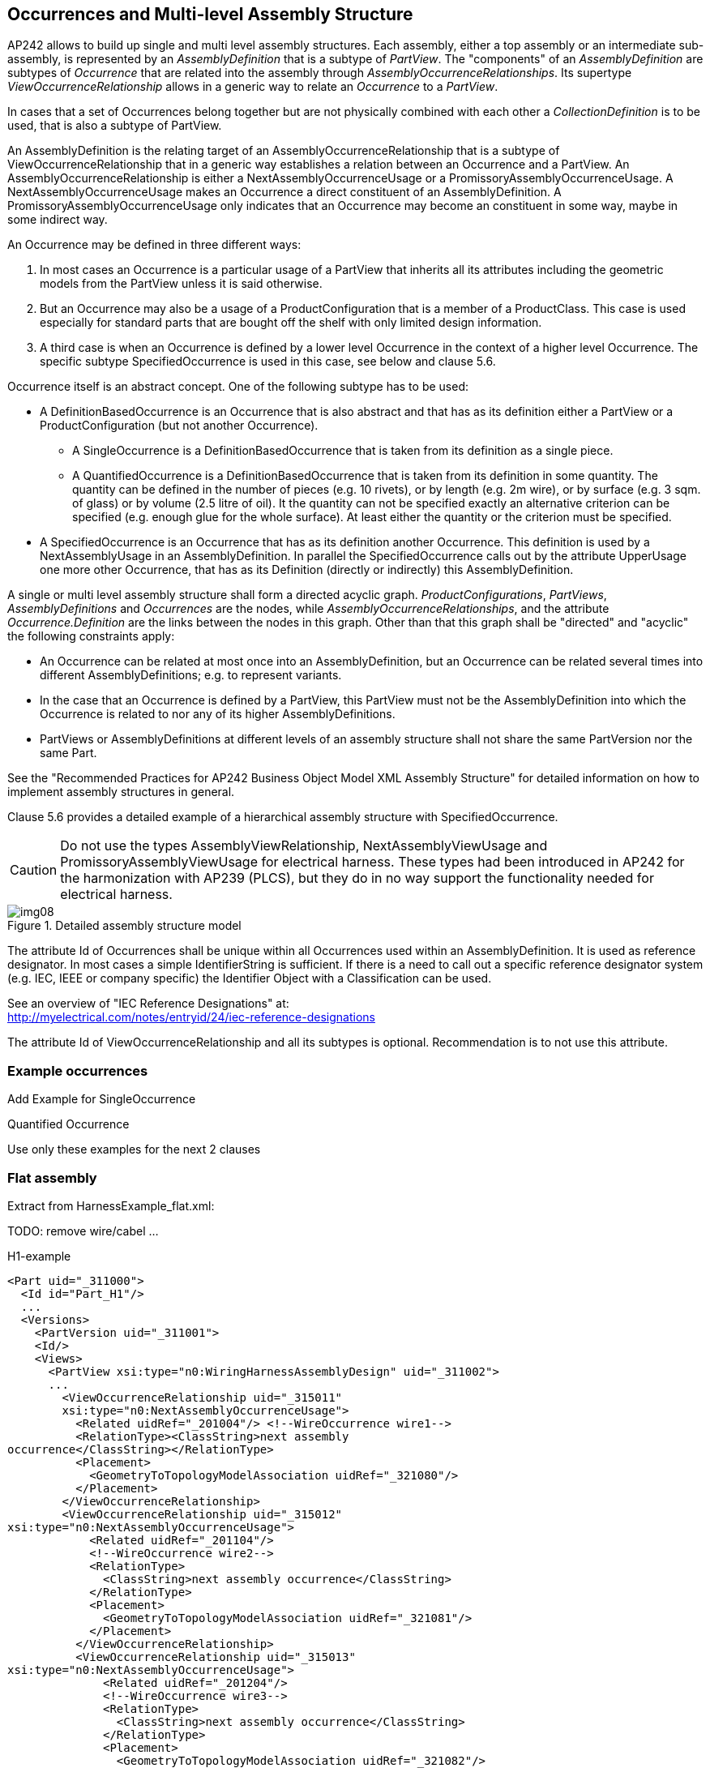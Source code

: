 [[cls-8]]
== Occurrences and Multi-level Assembly Structure

AP242 allows to build up single and multi level assembly structures. Each assembly,
either a top assembly or an intermediate sub-assembly, is represented by an
_AssemblyDefinition_ that is a subtype of _PartView_. The "components" of an
_AssemblyDefinition_ are subtypes of _Occurrence_ that are related into the assembly
through _AssemblyOccurrenceRelationships_. Its supertype
_ViewOccurrenceRelationship_ allows in a generic way to relate an _Occurrence_ to a
_PartView_.

In cases that a set of Occurrences belong together but are not physically combined
with each other a _CollectionDefinition_ is to be used, that is also a subtype of
PartView.

An AssemblyDefinition is the relating target of an AssemblyOccurrenceRelationship
that is a subtype of ViewOccurrenceRelationship that in a generic way establishes a
relation between an Occurrence and a PartView. An AssemblyOccurrenceRelationship is
either a NextAssemblyOccurrenceUsage or a PromissoryAssemblyOccurrenceUsage. A
NextAssemblyOccurrenceUsage makes an Occurrence a direct constituent of an
AssemblyDefinition. A PromissoryAssemblyOccurrenceUsage only indicates that an
Occurrence may become an constituent in some way, maybe in some indirect way.

An Occurrence may be defined in three different ways:

. In most cases an Occurrence is a particular usage of a PartView that inherits all
its attributes including the geometric models from the PartView unless it is said
otherwise.
. But an Occurrence may also be a usage of a ProductConfiguration that is a member
of a ProductClass. This case is used especially for standard parts that are bought
off the shelf with only limited design information.
. A third case is when an Occurrence is defined by a lower level Occurrence in the
context of a higher level Occurrence. The specific subtype SpecifiedOccurrence is
used in this case, see below and clause 5.6.

Occurrence itself is an abstract concept. One of the following subtype has to be used:

* A DefinitionBasedOccurrence is an Occurrence that is also abstract and that has as
its definition either a PartView or a ProductConfiguration (but not another
Occurrence).
** A SingleOccurrence is a DefinitionBasedOccurrence that is taken from its
definition as a single piece.
** A QuantifiedOccurrence is a DefinitionBasedOccurrence that is taken from its
definition in some quantity. The quantity can be defined in the number of pieces
(e.g. 10 rivets), or by length (e.g. 2m wire), or by surface (e.g. 3 sqm. of glass)
or by volume (2.5 litre of oil). It the quantity can not be specified exactly an
alternative criterion can be specified (e.g. enough glue for the whole surface). At
least either the quantity or the criterion must be specified.
* A SpecifiedOccurrence is an Occurrence that has as its definition another
Occurrence. This definition is used by a NextAssemblyUsage in an AssemblyDefinition.
In parallel the SpecifiedOccurrence calls out by the attribute UpperUsage one more
other Occurrence, that has as its Definition (directly or indirectly) this
AssemblyDefinition.

A single or multi level assembly structure shall form a directed acyclic graph.
_ProductConfigurations_, _PartViews_, _AssemblyDefinitions_ and _Occurrences_ are
the nodes, while _AssemblyOccurrenceRelationships_, and the attribute
_Occurrence.Definition_ are the links between the nodes in this graph. Other than
that this graph shall be "directed" and "acyclic" the following constraints apply:

* An Occurrence can be related at most once into an AssemblyDefinition, but an
Occurrence can be related several times into different AssemblyDefinitions; e.g. to
represent variants.
* In the case that an Occurrence is defined by a PartView, this PartView must not be
the AssemblyDefinition into which the Occurrence is related to nor any of its higher
AssemblyDefinitions.
* PartViews or AssemblyDefinitions at different levels of an assembly structure
shall not share the same PartVersion nor the same Part.

See the "Recommended Practices for AP242 Business Object Model XML Assembly
Structure" for detailed information on how to implement assembly structures in
general.

Clause 5.6 provides a detailed example of a hierarchical assembly structure with
SpecifiedOccurrence.

[CAUTION,type=attention]
====
Do not use the types AssemblyViewRelationship, NextAssemblyViewUsage and
PromissoryAssemblyViewUsage for electrical harness. These types had been introduced
in AP242 for the harmonization with AP239 (PLCS), but they do in no way support the
functionality needed for electrical harness.
====

[TODO]
====
[[fig8]]
.Detailed assembly structure model
image::img08.png[]
====

The attribute Id of Occurrences shall be unique within all Occurrences used within
an AssemblyDefinition. It is used as reference designator. In most cases a simple
IdentifierString is sufficient. If there is a need to call out a specific reference
designator system (e.g. IEC, IEEE or company specific) the Identifier Object with a
Classification can be used.

See an overview of "IEC Reference Designations" at: +
http://myelectrical.com/notes/entryid/24/iec-reference-designations

The attribute Id of ViewOccurrenceRelationship and all its subtypes is optional.
Recommendation is to not use this attribute.

[[cls-8.1]]
=== Example occurrences

[TODO]
====
Add Example for SingleOccurrence

Quantified Occurrence

Use only these examples for the next 2 clauses
====

[[cls-8.2]]
=== Flat assembly

Extract from HarnessExample_flat.xml:

TODO: remove wire/cabel ...

H1-example

[%unnumbered]
[source,xml]
----
<Part uid="_311000">
  <Id id="Part_H1"/>
  ...
  <Versions>
    <PartVersion uid="_311001">
    <Id/>
    <Views>
      <PartView xsi:type="n0:WiringHarnessAssemblyDesign" uid="_311002">
      ...
        <ViewOccurrenceRelationship uid="_315011"
        xsi:type="n0:NextAssemblyOccurrenceUsage">
          <Related uidRef="_201004"/> <!--WireOccurrence wire1-->
          <RelationType><ClassString>next assembly
occurrence</ClassString></RelationType>
          <Placement>
            <GeometryToTopologyModelAssociation uidRef="_321080"/>
          </Placement>
        </ViewOccurrenceRelationship>
        <ViewOccurrenceRelationship uid="_315012"
xsi:type="n0:NextAssemblyOccurrenceUsage">
            <Related uidRef="_201104"/>
            <!--WireOccurrence wire2-->
            <RelationType>
              <ClassString>next assembly occurrence</ClassString>
            </RelationType>
            <Placement>
              <GeometryToTopologyModelAssociation uidRef="_321081"/>
            </Placement>
          </ViewOccurrenceRelationship>
          <ViewOccurrenceRelationship uid="_315013"
xsi:type="n0:NextAssemblyOccurrenceUsage">
              <Related uidRef="_201204"/>
              <!--WireOccurrence wire3-->
              <RelationType>
                <ClassString>next assembly occurrence</ClassString>
              </RelationType>
              <Placement>
                <GeometryToTopologyModelAssociation uidRef="_321082"/>
              </Placement>
          </ViewOccurrenceRelationship>
          <ViewOccurrenceRelationship uid="_315003"
xsi:type="n0:NextAssemblyOccurrenceUsage">
              <Related uidRef="_202006"/>
              <!--CableOccurrence cable1 (RG 58) -->
              <RelationType>
                <ClassString>next assembly occurrence</ClassString>
              </RelationType>
              <Placement>
                <GeometryToTopologyModelAssociation uidRef="_321083"/>
              </Placement>
            </ViewOccurrenceRelationship>
            <ViewOccurrenceRelationship uid="_315004"
xsi:type="n0:NextAssemblyOccurrenceUsage">
                <Related uidRef="_202106"/>
                <!--CableOccurrence cable2 (RG 58)-->
                <RelationType>
                  <ClassString>next assembly occurrence</ClassString>
                </RelationType>
                <Placement>
                  <GeometryToTopologyModelAssociation uidRef="_321084"/>
                </Placement>
              </ViewOccurrenceRelationship>
              <ViewOccurrenceRelationship uid="_315021"
xsi:type="n0:NextAssemblyOccurrenceUsage">
                  <Related uidRef="_204006"/>
                  <!--CableOccurrence cable3 (speaker wire)-->
                  <RelationType>
                    <ClassString>next assembly occurrence</ClassString>
                  </RelationType>
                  <Placement>
                    <GeometryToTopologyModelAssociation uidRef="_321085"/>
                  </Placement>
              </ViewOccurrenceRelationship>
              <ViewOccurrenceRelationship uid="_315031"
xsi:type="n0:NextAssemblyOccurrenceUsage">
                  <Related uidRef="_220005"/>
                  <!-- braid1 -->
                  <RelationType>
                    <ClassString>next assembly occurrence</ClassString>
                  </RelationType>
                  <Placement>
                    <GeometryToTopologyModelAssociation uidRef="_321088"/>
                  </Placement>
              </ViewOccurrenceRelationship>
              <ViewOccurrenceRelationship uid="_315032"
xsi:type="n0:NextAssemblyOccurrenceUsage">
                  <Related uidRef="_221005"/>
                  <!-- wrap1 -->
                  <RelationType>
                    <ClassString>next assembly occurrence</ClassString>
                  </RelationType>
                  <Placement>
                    <GeometryToTopologyModelAssociation uidRef="_321086"/>
                  </Placement>
              </ViewOccurrenceRelationship>
              <ViewOccurrenceRelationship uid="_315033"
xsi:type="n0:NextAssemblyOccurrenceUsage">
                  <Related uidRef="_222005"/>
                  <!-- heatshrink1 -->
                  <RelationType>
                    <ClassString>next assembly occurrence</ClassString>
                  </RelationType>
                  <Placement>
                    <GeometryToTopologyModelAssociation uidRef="_321087"/>
                  </Placement>
              </ViewOccurrenceRelationship>
              <ViewOccurrenceRelationship uid="_315041"
xsi:type="n0:NextAssemblyOccurrenceUsage">
                  <Related uidRef="_203005"/>
                  <!--SingleOccurrence lug1 -->
                  <RelationType>
                    <ClassString>next assembly occurrence</ClassString>
                  </RelationType>
                  <Placement>
                    <GeometricRepresentationRelationship uidRef="_314210"/>
                  </Placement>
              </ViewOccurrenceRelationship>
              <ViewOccurrenceRelationship uid="_315042_1"
xsi:type="n0:NextAssemblyOccurrenceUsage">
                  <Related uidRef="_211010"/>
                  <!--arinc1/A-insert -->
                  <RelationType>
                    <ClassString>next assembly occurrence</ClassString>
                  </RelationType>
              </ViewOccurrenceRelationship>
              <ViewOccurrenceRelationship uid="_315042_2"
xsi:type="n0:NextAssemblyOccurrenceUsage">
                  <Related uidRef="_211020"/>
                  <!--arinc1/B-insert -->
                  <RelationType>
                    <ClassString>next assembly occurrence</ClassString>
                  </RelationType>
              </ViewOccurrenceRelationship>
              <ViewOccurrenceRelationship uid="_315042_3"
xsi:type="n0:NextAssemblyOccurrenceUsage">
                  <Related uidRef="_212010"/>
                  <!--arinc1/C-insert -->
                  <RelationType>
                    <ClassString>next assembly occurrence</ClassString>
                  </RelationType>
              </ViewOccurrenceRelationship>
              <ViewOccurrenceRelationship uid="_315042_4"
xsi:type="n0:NextAssemblyOccurrenceUsage">
                  <Related uidRef="_213100"/>
                  <!--arinc1/C-insert/coax1 -->
                  <RelationType>
                    <ClassString>next assembly occurrence</ClassString>
                  </RelationType>
              </ViewOccurrenceRelationship>
              <ViewOccurrenceRelationship uid="_315042_5"
xsi:type="n0:NextAssemblyOccurrenceUsage">
                  <Related uidRef="_213200"/>
                  <!--arinc1/C-insert/coax2 -->
                  <RelationType>
                    <ClassString>next assembly occurrence</ClassString>
                  </RelationType>
              </ViewOccurrenceRelationship>
              <ViewOccurrenceRelationship uid="_315042_6"
xsi:type="n0:NextAssemblyOccurrenceUsage">
                  <Related uidRef="_214100"/>
                  <!--arinc1/C-insert/power3 -->
                  <RelationType>
                    <ClassString>next assembly occurrence</ClassString>
                  </RelationType>
              </ViewOccurrenceRelationship>
              <ViewOccurrenceRelationship uid="_315042_7"
xsi:type="n0:NextAssemblyOccurrenceUsage">
                  <Related uidRef="_214200"/>
                  <!--arinc1/C-insert/power4 -->
                  <RelationType>
                    <ClassString>next assembly occurrence</ClassString>
                  </RelationType>
              </ViewOccurrenceRelationship>
              <ViewOccurrenceRelationship uid="_315042_8"
xsi:type="n0:NextAssemblyOccurrenceUsage">
                  <Related uidRef="_216100"/>
                  <!--arinc1/C-insert/signal5 -->
                  <RelationType>
                    <ClassString>next assembly occurrence</ClassString>
                  </RelationType>
              </ViewOccurrenceRelationship>
              <ViewOccurrenceRelationship uid="_315043"
xsi:type="n0:NextAssemblyOccurrenceUsage">
                  <Related uidRef="_217100"/>
                  <!-- phone1 -->
                  <RelationType>
                    <ClassString>next assembly occurrence</ClassString>
                  </RelationType>
              </ViewOccurrenceRelationship>
              <ViewOccurrenceRelationship uid="_315044"
xsi:type="n0:NextAssemblyOccurrenceUsage">
                  <Related uidRef="_218100"/>
                  <!-- splice1 -->
                  <RelationType>
                    <ClassString>next assembly occurrence</ClassString>
                  </RelationType>
              </ViewOccurrenceRelationship>
              <ViewOccurrenceRelationship uid="_315045"
xsi:type="n0:NextAssemblyOccurrenceUsage">
                  <Related uidRef="_219100"/>
                  <!-- dsub1 -->
                  <RelationType>
                    <ClassString>next assembly occurrence</ClassString>
                  </RelationType>
              </ViewOccurrenceRelationship>
              <ViewOccurrenceRelationship uid="_315046"
xsi:type="n0:NextAssemblyOccurrenceUsage">
                  <Related uidRef="_225100"/>
                  <!-- arinc 1 housing -->
                  <RelationType>
                    <ClassString>next assembly occurrence</ClassString>
                  </RelationType>
              </ViewOccurrenceRelationship>
            <Topology uidRef="_321010"/>
      </PartView>
    </Views>
    </PartVersion>
  </Versions>
</Part>
----

[[cls-8.3]]
=== Hierarchical Assembly

TODO: SO FAR INCOMPLETE

Hierarchy of PartViews and Occurrences:

* piece parts, e.g. contact
* Insert 5W2 assembly
* ARINC 600 assembly
* Part_H1, type WiringHarnessAssemblyDesign
** SingleOccurrence h1.1
* Aircraft99x
** no occurrence defined
** assembly of
* SingleOccurrence h1.1

Extract from HarnessExample_hierachical.stpx:

[%unnumbered]
[source,xml]
----
<Part uid="_411000"> <!-- Part_H2 -->
  <Id id="Part_H2"/>
  <Name>
    <CharacterString>Electrical Harness example 2</CharacterString>
  </Name>
  <PartTypes>
    <PartCategoryEnum>wiring_harness</PartCategoryEnum>
    <PartCategoryEnum>discrete</PartCategoryEnum>
  </PartTypes>
  <Versions>
    <PartVersion uid="_411001">
      <Id></Id>
      <Views>
        <PartView xsi:type="n0:WiringHarnessAssemblyDesign" uid="_411002">
----
TODO: ...
[%unnumbered]
[source,xml]
----
        <ViewOccurrenceRelationship uid="_415011"
xsi:type="n0:NextAssemblyOccurrenceUsage">
          <Related uidRef="_201304"/> <!--WireOccurrence wire4-->
          <RelationType>
            <ClassString>next assembly occurrence</ClassString>
          </RelationType>
        </ViewOccurrenceRelationship>
        <ViewOccurrenceRelationship uid="_415041"
xsi:type="n0:NextAssemblyOccurrenceUsage">
          <Related uidRef="_203105"/> <!--SingleOccurrence lug2 -->
          <RelationType>
            <ClassString>next assembly occurrence</ClassString>
          </RelationType>
        </ViewOccurrenceRelationship>
<!-- EXPERIMENTAL, waiting for feedback-->
        <ViewOccurrenceRelationship uid="_415042"
xsi:type="n0:PromissoryAssemblyOccurrenceUsage">
          <Description>
            <CharacterString>arinc1 will
become available on the top assembly through the H1 harness</CharacterString>
          </Description>
          <Related uidRef="_210100"/> <!--
SingleOccurrence arinc1 -->
          <RelationType>
            <ClassString>promissory assembly occurrence</ClassString>
          </RelationType>
        </ViewOccurrenceRelationship>
        </PartView>
      </Views>
    </PartVersion>
  </Versions>
</Part>

<Part uid="_511000"> <!-- Aircraft99x -->
  <Id id="Aircraft99x"/>
  <Name>
    <CharacterString>Aircraft99x</CharacterString>
  </Name>
  <PartTypes>
    <PartCategoryEnum>assembly</PartCategoryEnum>
  </PartTypes>
  <Versions>
    <PartVersion uid="_511001">
      <Id></Id>
      <Views>
        <PartView xsi:type="n0:AssemblyDefinition"
uid="_511002">
----
TODO: ...
[%unnumbered]
[source,xml]
----
          <ViewOccurrenceRelationship uid="_515021"
xsi:type="n0:NextAssemblyOccurrenceUsage">
            <Related uidRef="_311105"/> <!--
SingleOccurrence h1.1 -->
            <RelationType>
              <ClassString>next assembly occurrence</ClassString>
            </RelationType>
            <Placement>
    <GeometricRepresentationRelationship uidRef="_314200"/> <!--
TopologyToGeometryAssociationByMultipleElementPairs -->
            </Placement>
          </ViewOccurrenceRelationship>
          <ViewOccurrenceRelationship uid="_515022"
xsi:type="n0:NextAssemblyOccurrenceUsage">
            <Related uidRef="_411105"/> <!--
SingleOccurrence h2.1 -->
            <RelationType>
              <ClassString>next assembly occurrence</ClassString>
            </RelationType>
          </ViewOccurrenceRelationship>
          <ViewOccurrenceRelationship uid="_515023"
xsi:type="n0:NextAssemblyOccurrenceUsage">
            <Related uidRef="_224100"/> <!--
SingleOccurrence battery1 -->
            <RelationType>
              <ClassString>next assembly occurrence</ClassString>
            </RelationType>
          </ViewOccurrenceRelationship>
        </PartView>
      </Views>
    </PartVersion>
  </Versions>
</Part>
----
